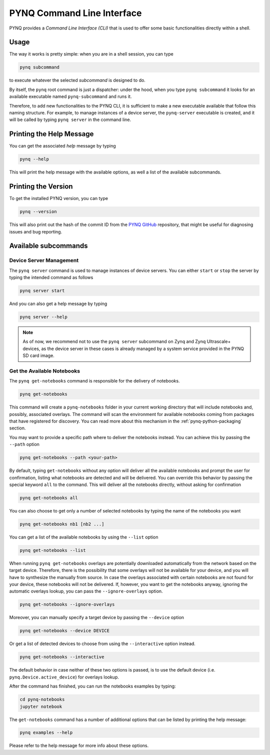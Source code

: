 .. _pynq-cli:

PYNQ Command Line Interface
===========================

PYNQ provides a *Command Line Interface (CLI)* that is used to offer some basic 
functionalities directly within a shell. 

Usage
-----

The way it works is pretty simple: when you are in a shell session, you can type

.. code:: bash
    
    pynq subcommand

to execute whatever the selected *subcommand* is designed
to do. 

By itself, the ``pynq`` root command is just a dispatcher: under the hood, 
when you type ``pynq subcommand`` it looks for an available executable named 
``pynq-subcommand`` and runs it. 

Therefore, to add new functionalities to the PYNQ CLI, it is sufficient to make 
a new executable available that follow this naming structure. For example, to 
manage instances of a device server, the ``pynq-server`` executable is created,
and it will be called by typing ``pynq server`` in the command line.

Printing the Help Message
-------------------------

You can get the associated *help* message by typing

.. code:: bash
    
    pynq --help

This will print the help message with the available options, as well a list of
the available subcommands.

Printing the Version
--------------------

To get the installed PYNQ version, you can type

.. code:: bash
    
    pynq --version

This will also print out the hash of the commit ID from the 
`PYNQ GitHub <https://github.com/Xilinx/PYNQ>`_ repository, that might be 
useful for diagnosing issues and bug reporting.

Available subcommands
---------------------

Device Server Management
^^^^^^^^^^^^^^^^^^^^^^^^
The ``pynq server`` command is used to manage instances of device servers. You 
can either ``start`` or ``stop`` the server by typing the intended command as 
follows

.. code:: bash
    
    pynq server start

And you can also get a help message by typing 

.. code:: bash
    
    pynq server --help

.. note:: As of now, we recommend not to use the ``pynq server`` subcommand on 
    Zynq and Zynq Ultrascale+ devices, as the device server in these cases is 
    already managed by a system service provided in the PYNQ SD card image.

Get the Available Notebooks
^^^^^^^^^^^^^^^^^^^^^^^^^^^
The ``pynq get-notebooks`` command is responsible for the delivery of notebooks.

.. code:: bash
    
    pynq get-notebooks

This command will create a ``pynq-notebooks`` folder in your current working 
directory that will include notebooks and, possibly, associated overlays. 
The command will scan the environment for available notebooks coming from  
packages that have registered for discovery. You can read more about this 
mechanism in the :ref:`pynq-python-packaging` section.

You may want to provide a specific path where to deliver the notebooks instead. 
You can achieve this by passing the ``--path`` option

.. code:: bash
    
    pynq get-notebooks --path <your-path>

By default, typing ``get-notebooks`` without any option will deliver all the 
available notebooks and prompt the user for confirmation, listing what notebooks 
are detected and will be delivered. You can override this behavior by passing 
the special keyword ``all`` to the command. This will deliver all the notebooks 
directly, without asking for confirmation

.. code:: bash
    
    pynq get-notebooks all

You can also choose to get only a number of selected notebooks by typing the name 
of the notebooks you want

.. code:: bash
    
    pynq get-notebooks nb1 [nb2 ...]

You can get a list of the available notebooks by using the ``--list`` option

.. code:: bash
    
    pynq get-notebooks --list

When running ``pynq get-notebooks`` overlays are potentially downloaded 
automatically from the network based on the target device. Therefore, there is 
the possibility that some overlays will not be available for your device, and 
you will have to synthesize the manually from source. In case the overlays 
associated with certain notebooks are not found for your device, these notebooks 
will not be delivered. If, however, you want to get the notebooks anyway,  
ignoring the automatic overlays lookup, you can pass the ``--ignore-overlays`` 
option. 

.. code:: bash
    
    pynq get-notebooks --ignore-overlays

Moreover, you can manually specify a target device by passing the ``--device`` 
option

.. code:: bash
    
    pynq get-notebooks --device DEVICE

Or get a list of detected devices to choose from using the 
``--interactive`` option instead.

.. code:: bash
    
    pynq get-notebooks --interactive

The default behavior in case neither of these two options is passed, is to use 
the default device (i.e. ``pynq.Device.active_device``) for overlays lookup.

After the command has finished, 
you can run the notebooks examples by typing:

.. code:: bash
    
    cd pynq-notebooks
    jupyter notebook


The ``get-notebooks`` command has a number of additional options that can
be listed by printing the help message:

.. code:: bash

    pynq examples --help

Please refer to the help message for more info about these options.

